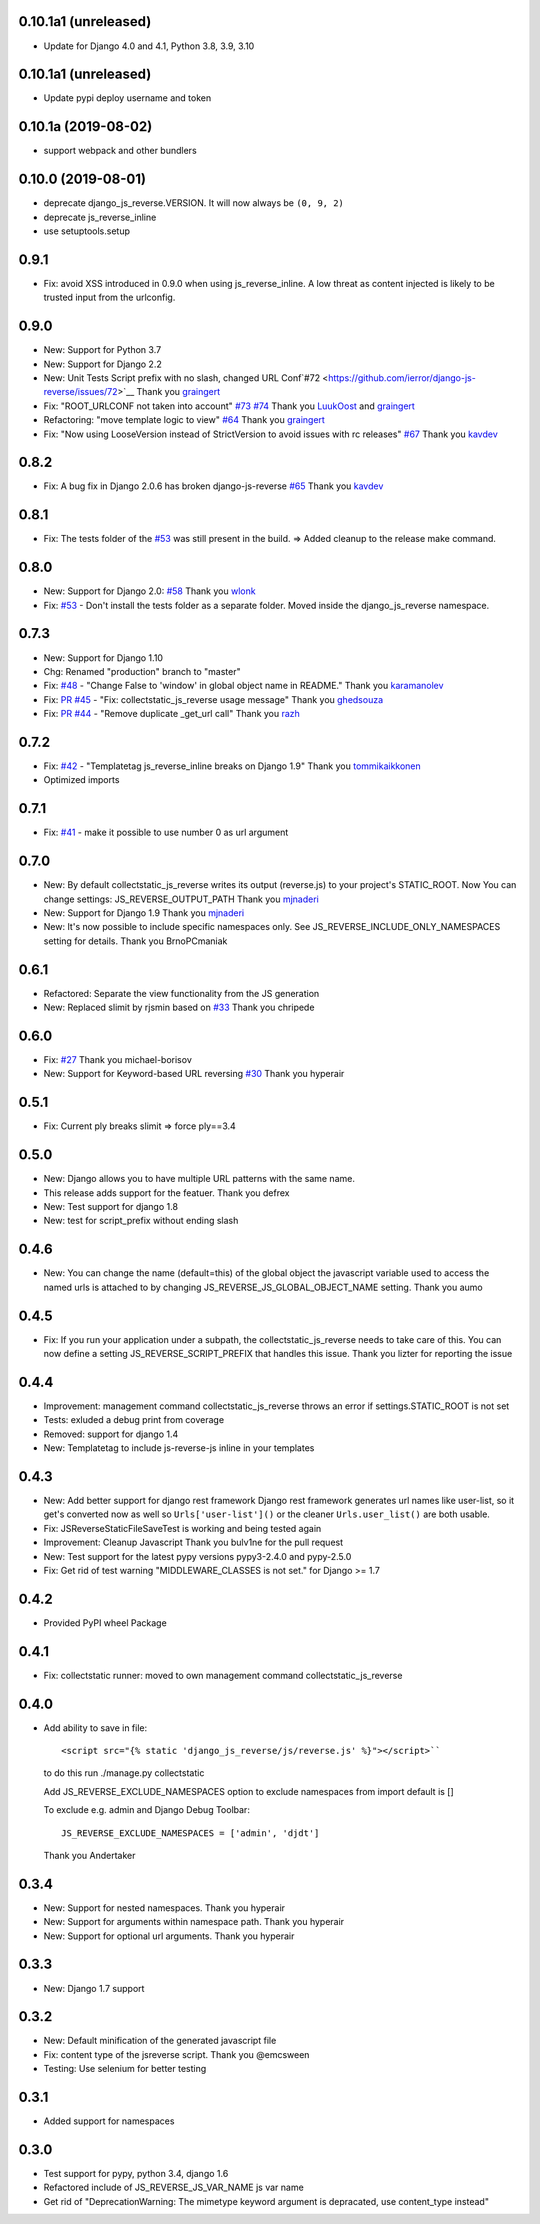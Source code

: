0.10.1a1 (unreleased)
---------------------

- Update for Django 4.0 and 4.1, Python 3.8, 3.9, 3.10

0.10.1a1 (unreleased)
---------------------

- Update pypi deploy username and token


0.10.1a (2019-08-02)
--------------------

- support webpack and other bundlers


0.10.0 (2019-08-01)
-------------------

- deprecate django_js_reverse.VERSION. It will now always be ``(0, 9, 2)``
- deprecate js_reverse_inline
- use setuptools.setup

0.9.1
-----

- Fix: avoid XSS introduced in 0.9.0 when using js_reverse_inline. A low threat as content injected is likely to be trusted input from the urlconfig.

0.9.0
-----

- New: Support for Python 3.7
- New: Support for Django 2.2
- New: Unit Tests Script prefix with no slash, changed URL Conf`#72 <https://github.com/ierror/django-js-reverse/issues/72>`__
  Thank you `graingert <https://github.com/graingert>`__
- Fix: "ROOT_URLCONF not taken into account" `#73 <https://github.com/ierror/django-js-reverse/issues/73>`__ `#74 <https://github.com/ierror/django-js-reverse/issues/74>`__
  Thank you `LuukOost <https://github.com/LuukOost>`__ and `graingert <https://github.com/graingert>`__
- Refactoring: "move template logic to view" `#64 <https://github.com/ierror/django-js-reverse/issues/64>`__
  Thank you `graingert <https://github.com/graingert>`__
- Fix: "Now using LooseVersion instead of StrictVersion to avoid issues with rc releases" `#67 <https://github.com/ierror/django-js-reverse/issues/64>`__
  Thank you `kavdev <https://github.com/kavdev>`__

0.8.2
-----

- Fix: A bug fix in Django 2.0.6 has broken django-js-reverse `#65 <https://github.com/ierror/django-js-reverse/issues/65>`_
  Thank you `kavdev <https://github.com/kavdev>`_

0.8.1
-----

- Fix: The tests folder of the `#53 <https://github.com/ierror/django-js-reverse/issues/53>`__ was still present in the build. => Added cleanup to the release make command.

0.8.0
-----

- New: Support for Django 2.0: `#58 <https://github.com/ierror/django-js-reverse/issues/58>`_
  Thank you `wlonk <https://github.com/wlonk>`_
- Fix: `#53 <https://github.com/ierror/django-js-reverse/issues/53>`__ - Don't install the tests folder as a separate folder.  Moved inside the django_js_reverse namespace.

0.7.3
-----

- New: Support for Django 1.10
- Chg: Renamed "production" branch to "master"
- Fix: `#48 <https://github.com/ierror/django-js-reverse/issues/48>`_ - "Change False to 'window' in global object name in README."
  Thank you `karamanolev <https://github.com/karamanolev>`_
- Fix: `PR #45 <https://github.com/ierror/django-js-reverse/pull/45>`_ - "Fix: collectstatic_js_reverse usage message"
  Thank you `ghedsouza <https://github.com/ghedsouza>`_
- Fix: `PR #44 <https://github.com/ierror/django-js-reverse/pull/44>`_ - "Remove duplicate _get_url call"
  Thank you `razh <https://github.com/razh>`_

0.7.2
-----

- Fix: `#42 <https://github.com/ierror/django-js-reverse/issues/42>`_ - "Templatetag js_reverse_inline breaks on Django 1.9"
  Thank you `tommikaikkonen <https://github.com/tommikaikkonen>`_
- Optimized imports

0.7.1
-----
- Fix: `#41 <https://github.com/ierror/django-js-reverse/issues/41>`_ - make it possible to use number 0 as url argument

0.7.0
-----
- New: By default collectstatic_js_reverse writes its output (reverse.js) to your project's STATIC_ROOT. Now You can change settings: JS_REVERSE_OUTPUT_PATH
  Thank you `mjnaderi <https://github.com/ierror/django-js-reverse/pull/36>`__
- New: Support for Django 1.9
  Thank you `mjnaderi <https://github.com/ierror/django-js-reverse/pull/37>`__
- New: It's now possible to include specific namespaces only. See JS_REVERSE_INCLUDE_ONLY_NAMESPACES setting for details.
  Thank you BrnoPCmaniak

0.6.1
-----

- Refactored: Separate the view functionality from the JS generation
- New: Replaced slimit by rjsmin based on `#33 <https://github.com/ierror/django-js-reverse/pull/33/>`_
  Thank you chripede

0.6.0
-----

- Fix: `#27 <https://github.com/ierror/django-js-reverse/pull/27>`_
  Thank you michael-borisov
- New: Support for Keyword-based URL reversing `#30 <https://github.com/ierror/django-js-reverse/pull/30/>`_
  Thank you hyperair

0.5.1
-----

- Fix: Current ply breaks slimit => force ply==3.4

0.5.0
-----

- New: Django allows you to have multiple URL patterns with the same name.
- This release adds support for the featuer.
  Thank you defrex
- New: Test support for django 1.8
- New: test for script_prefix without ending slash

0.4.6
-----

- New: You can change the name (default=this) of the global object the javascript variable used to access the named
  urls is attached to by changing JS_REVERSE_JS_GLOBAL_OBJECT_NAME setting.
  Thank you aumo

0.4.5
-----

- Fix: If you run your application under a subpath, the collectstatic_js_reverse needs to take care of this. You can
  now define a setting JS_REVERSE_SCRIPT_PREFIX that handles this issue.
  Thank you lizter for reporting the issue

0.4.4
-----

- Improvement: management command collectstatic_js_reverse throws an error if settings.STATIC_ROOT is not set
- Tests: exluded a debug print from coverage
- Removed: support for django 1.4
- New: Templatetag to include js-reverse-js inline in your templates

0.4.3
-----

- New: Add better support for django rest framework
  Django rest framework generates url names like user-list, so it get's converted now as well so
  ``Urls['user-list']()`` or the cleaner ``Urls.user_list()`` are both usable.
- Fix: JSReverseStaticFileSaveTest is working and being tested again
- Improvement: Cleanup Javascript
  Thank you bulv1ne for the pull request
- New: Test support for the latest pypy versions pypy3-2.4.0 and pypy-2.5.0
- Fix: Get rid of test warning "MIDDLEWARE_CLASSES is not set." for Django >= 1.7

0.4.2
-----

- Provided PyPI wheel Package

0.4.1
-----

- Fix: collectstatic runner: moved to own management command collectstatic_js_reverse

0.4.0
-----

- Add ability to save in file::

      <script src="{% static 'django_js_reverse/js/reverse.js' %}"></script>``

  to do this run ./manage.py collectstatic

  Add JS_REVERSE_EXCLUDE_NAMESPACES option
  to exclude namespaces from import
  default is []

  To exclude e.g. admin and Django Debug Toolbar::

      JS_REVERSE_EXCLUDE_NAMESPACES = ['admin', 'djdt']

  Thank you Andertaker

0.3.4
-----

- New: Support for nested namespaces. Thank you hyperair
- New: Support for arguments within namespace path. Thank you hyperair
- New: Support for optional url arguments. Thank you hyperair

0.3.3
-----

- New: Django 1.7 support

0.3.2
-----

- New: Default minification of the generated javascript file
- Fix: content type of the jsreverse script. Thank you @emcsween
- Testing: Use selenium for better testing

0.3.1
-----

- Added support for namespaces

0.3.0
-----

- Test support for pypy, python 3.4, django 1.6
- Refactored include of JS_REVERSE_JS_VAR_NAME js var name
- Get rid of "DeprecationWarning: The mimetype keyword argument is depracated, use content_type instead"
